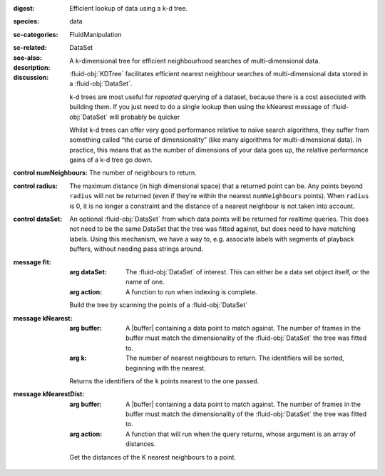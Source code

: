 :digest: Efficient lookup of data using a k-d tree.
:species: data
:sc-categories: FluidManipulation
:sc-related: 
:see-also: DataSet
:description: A k-dimensional tree for efficient neighbourhood searches of multi-dimensional data.
:discussion: 
   :fluid-obj:`KDTree` facilitates efficient nearest neighbour searches of multi-dimensional data stored in a :fluid-obj:`DataSet`. 

   k-d trees are most useful for *repeated* querying of a dataset, because there is a cost associated with building them. If you just need to do a single lookup then using the kNearest message of :fluid-obj:`DataSet` will probably be quicker
   
   Whilst k-d trees can offer very good performance relative to naïve search algorithms, they suffer from something called “the curse of dimensionality” (like many algorithms for multi-dimensional data). In practice, this means that as the number of dimensions of your data goes up, the relative performance gains of a k-d tree go down.

:control numNeighbours:

   The number of neighbours to return.

:control radius:

   The maximum distance (in high dimensional space) that a returned point can be. Any points beyond ``radius`` will not be returned (even if they're within the nearest ``numNeighbours`` points). When ``radius`` is 0, it is no longer a constraint and the distance of a nearest neighbour is not taken into account.

:control dataSet:

   An optional :fluid-obj:`DataSet` from which data points will be returned for realtime queries. This does not need to be the same DataSet that the tree was fitted against, but does need to have matching labels. Using this mechanism, we have a way to, e.g. associate labels with segments of playback buffers, without needing pass strings around.


:message fit:

   :arg dataSet: The :fluid-obj:`DataSet` of interest. This can either be a data set object itself, or the name of one.

   :arg action: A function to run when indexing is complete.

   Build the tree by scanning the points of a :fluid-obj:`DataSet`

:message kNearest:

   :arg buffer: A |buffer| containing a data point to match against. The number of frames in the buffer must match the dimensionality of the :fluid-obj:`DataSet` the tree was fitted to.

   :arg k: The number of nearest neighbours to return. The identifiers will be sorted, beginning with the nearest.

   Returns the identifiers of the ``k`` points nearest to the one passed.

:message kNearestDist:

   :arg buffer: A |buffer| containing a data point to match against. The number of frames in the buffer must match the dimensionality of the :fluid-obj:`DataSet` the tree was fitted to.

   :arg action: A function that will run when the query returns, whose argument is an array of distances.

   Get the distances of the K nearest neighbours to a point.
